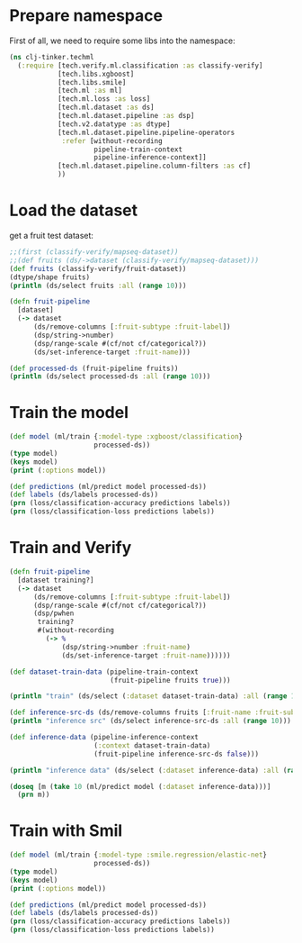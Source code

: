 * Prepare namespace

First of all, we need to require some libs into the namespace:

#+begin_src clojure :results output
  (ns clj-tinker.techml
    (:require [tech.verify.ml.classification :as classify-verify]
              [tech.libs.xgboost]
              [tech.libs.smile]
              [tech.ml :as ml]
              [tech.ml.loss :as loss]
              [tech.ml.dataset :as ds]
              [tech.ml.dataset.pipeline :as dsp]
              [tech.v2.datatype :as dtype]
              [tech.ml.dataset.pipeline.pipeline-operators
               :refer [without-recording
                       pipeline-train-context
                       pipeline-inference-context]]
              [tech.ml.dataset.pipeline.column-filters :as cf]
              ))
#+end_src

#+RESULTS:

* Load the dataset

get a fruit test dataset:

#+begin_src clojure :results output
  ;;(first (classify-verify/mapseq-dataset))
  ;;(def fruits (ds/->dataset (classify-verify/mapseq-dataset)))
  (def fruits (classify-verify/fruit-dataset))
  (dtype/shape fruits)
  (println (ds/select fruits :all (range 10)))
#+end_src

#+RESULTS:
#+begin_example
_unnamed [10 7]:

| :fruit-label | :fruit-name | :fruit-subtype | :mass | :width | :height | :color-score |
|-------------:|-------------|----------------|------:|-------:|--------:|-------------:|
|          1.0 |      :apple |  :granny-smith | 192.0 |    8.4 |     7.3 |         0.55 |
|          1.0 |      :apple |  :granny-smith | 180.0 |    8.0 |     6.8 |         0.59 |
|          1.0 |      :apple |  :granny-smith | 176.0 |    7.4 |     7.2 |         0.60 |
|          2.0 |   :mandarin |      :mandarin |  86.0 |    6.2 |     4.7 |         0.80 |
|          2.0 |   :mandarin |      :mandarin |  84.0 |    6.0 |     4.6 |         0.79 |
|          2.0 |   :mandarin |      :mandarin |  80.0 |    5.8 |     4.3 |         0.77 |
|          2.0 |   :mandarin |      :mandarin |  80.0 |    5.9 |     4.3 |         0.81 |
|          2.0 |   :mandarin |      :mandarin |  76.0 |    5.8 |     4.0 |         0.81 |
|          1.0 |      :apple |      :braeburn | 178.0 |    7.1 |     7.8 |         0.92 |
|          1.0 |      :apple |      :braeburn | 172.0 |    7.4 |     7.0 |         0.89 |

#+end_example


#+begin_src clojure  :results output
  (defn fruit-pipeline
    [dataset]
    (-> dataset
        (ds/remove-columns [:fruit-subtype :fruit-label])
        (dsp/string->number)
        (dsp/range-scale #(cf/not cf/categorical?))
        (ds/set-inference-target :fruit-name)))

  (def processed-ds (fruit-pipeline fruits))
  (println (ds/select processed-ds :all (range 10)))
#+end_src

#+RESULTS:
#+begin_example
_unnamed [10 5]:

| :fruit-name |       :mass |      :width |     :height | :color-score |
|------------:|------------:|------------:|------------:|-------------:|
|         1.0 | -0.18881119 |  0.36842105 |  0.01538462 |  -1.00000000 |
|         1.0 | -0.27272727 |  0.15789474 | -0.13846154 |  -0.78947368 |
|         1.0 | -0.30069930 | -0.15789474 | -0.01538462 |  -0.73684211 |
|         0.0 | -0.93006993 | -0.78947368 | -0.78461538 |   0.31578947 |
|         0.0 | -0.94405594 | -0.89473684 | -0.81538462 |   0.26315789 |
|         0.0 | -0.97202797 | -1.00000000 | -0.90769231 |   0.15789474 |
|         0.0 | -0.97202797 | -0.94736842 | -0.90769231 |   0.36842105 |
|         0.0 | -1.00000000 | -1.00000000 | -1.00000000 |   0.36842105 |
|         1.0 | -0.28671329 | -0.31578947 |  0.16923077 |   0.94736842 |
|         1.0 | -0.32867133 | -0.15789474 | -0.07692308 |   0.78947368 |

#+end_example

* Train the model

#+begin_src clojure :results output
(def model (ml/train {:model-type :xgboost/classification}
                     processed-ds))
(type model)
(keys model)
(print (:options model))
#+end_src

#+RESULTS:
: {:model-type :xgboost/classification, :dataset-shape [5 59], :feature-columns [:mass :width :height :color-score], :label-columns [:fruit-name], :label-map {:fruit-name {:mandarin 0, :apple 1, :lemon 2, :orange 3}}, :column-map {:mass {:name :mass, :size 59, :datatype :float64, :column-type :feature}, :width {:name :width, :size 59, :datatype :float64, :column-type :feature}, :height {:name :height, :size 59, :datatype :float64, :column-type :feature}, :color-score {:name :color-score, :size 59, :datatype :float64, :column-type :feature}, :fruit-name {:categorical? true, :name :fruit-name, :size 59, :datatype :float64, :label-map {:mandarin 0, :apple 1, :lemon 2, :orange 3}, :column-type :inference}}}

#+begin_src clojure :results output
(def predictions (ml/predict model processed-ds))
(def labels (ds/labels processed-ds))
(prn (loss/classification-accuracy predictions labels))
(prn (loss/classification-loss predictions labels))
#+end_src

#+RESULTS:
: 1.0
: 0.0

* Train and Verify

#+begin_src clojure :results output
  (defn fruit-pipeline
    [dataset training?]
    (-> dataset
        (ds/remove-columns [:fruit-subtype :fruit-label])
        (dsp/range-scale #(cf/not cf/categorical?))
        (dsp/pwhen
         training?
         #(without-recording
           (-> %
               (dsp/string->number :fruit-name)
               (ds/set-inference-target :fruit-name))))))

  (def dataset-train-data (pipeline-train-context
                           (fruit-pipeline fruits true)))

  (println "train" (ds/select (:dataset dataset-train-data) :all (range 10)))

  (def inference-src-ds (ds/remove-columns fruits [:fruit-name :fruit-subtype :fruit-label]))
  (println "inference src" (ds/select inference-src-ds :all (range 10)))

  (def inference-data (pipeline-inference-context
                       (:context dataset-train-data)
                       (fruit-pipeline inference-src-ds false)))

  (println "inference data" (ds/select (:dataset inference-data) :all (range 10)))

  (doseq [m (take 10 (ml/predict model (:dataset inference-data)))]
    (prn m))
#+end_src

#+RESULTS:
#+begin_example
train _unnamed [10 5]:

| :fruit-name |       :mass |      :width |     :height | :color-score |
|------------:|------------:|------------:|------------:|-------------:|
|         1.0 | -0.18881119 |  0.36842105 |  0.01538462 |  -1.00000000 |
|         1.0 | -0.27272727 |  0.15789474 | -0.13846154 |  -0.78947368 |
|         1.0 | -0.30069930 | -0.15789474 | -0.01538462 |  -0.73684211 |
|         0.0 | -0.93006993 | -0.78947368 | -0.78461538 |   0.31578947 |
|         0.0 | -0.94405594 | -0.89473684 | -0.81538462 |   0.26315789 |
|         0.0 | -0.97202797 | -1.00000000 | -0.90769231 |   0.15789474 |
|         0.0 | -0.97202797 | -0.94736842 | -0.90769231 |   0.36842105 |
|         0.0 | -1.00000000 | -1.00000000 | -1.00000000 |   0.36842105 |
|         1.0 | -0.28671329 | -0.31578947 |  0.16923077 |   0.94736842 |
|         1.0 | -0.32867133 | -0.15789474 | -0.07692308 |   0.78947368 |

inference src _unnamed [10 4]:

| :mass | :width | :height | :color-score |
|------:|-------:|--------:|-------------:|
| 192.0 |    8.4 |     7.3 |         0.55 |
| 180.0 |    8.0 |     6.8 |         0.59 |
| 176.0 |    7.4 |     7.2 |         0.60 |
|  86.0 |    6.2 |     4.7 |         0.80 |
|  84.0 |    6.0 |     4.6 |         0.79 |
|  80.0 |    5.8 |     4.3 |         0.77 |
|  80.0 |    5.9 |     4.3 |         0.81 |
|  76.0 |    5.8 |     4.0 |         0.81 |
| 178.0 |    7.1 |     7.8 |         0.92 |
| 172.0 |    7.4 |     7.0 |         0.89 |

inference data _unnamed [10 4]:

|       :mass |      :width |     :height | :color-score |
|------------:|------------:|------------:|-------------:|
| -0.18881119 |  0.36842105 |  0.01538462 |  -1.00000000 |
| -0.27272727 |  0.15789474 | -0.13846154 |  -0.78947368 |
| -0.30069930 | -0.15789474 | -0.01538462 |  -0.73684211 |
| -0.93006993 | -0.78947368 | -0.78461538 |   0.31578947 |
| -0.94405594 | -0.89473684 | -0.81538462 |   0.26315789 |
| -0.97202797 | -1.00000000 | -0.90769231 |   0.15789474 |
| -0.97202797 | -0.94736842 | -0.90769231 |   0.36842105 |
| -1.00000000 | -1.00000000 | -1.00000000 |   0.36842105 |
| -0.28671329 | -0.31578947 |  0.16923077 |   0.94736842 |
| -0.32867133 | -0.15789474 | -0.07692308 |   0.78947368 |

{:mandarin 0.00567386532202363, :apple 0.9749930500984192, :lemon 0.006902134045958519, :orange 0.012431012466549873}
{:mandarin 0.006593874655663967, :apple 0.9565249681472778, :lemon 0.006771395448595285, :orange 0.030109768733382225}
{:mandarin 0.005649499129503965, :apple 0.9708059430122375, :lemon 0.0068724933080375195, :orange 0.016672048717737198}
{:mandarin 0.9058150053024292, :apple 0.014717460609972477, :lemon 0.03283243998885155, :orange 0.04663509875535965}
{:mandarin 0.9052721261978149, :apple 0.012833178043365479, :lemon 0.02616247348487377, :orange 0.05573226511478424}
{:mandarin 0.9052721261978149, :apple 0.012833178043365479, :lemon 0.02616247348487377, :orange 0.05573226511478424}
{:mandarin 0.9281758069992065, :apple 0.014268497005105019, :lemon 0.02682439237833023, :orange 0.030731311067938805}
{:mandarin 0.9281758069992065, :apple 0.014268497005105019, :lemon 0.02682439237833023, :orange 0.030731311067938805}
{:mandarin 0.01563860848546028, :apple 0.9251953959465027, :lemon 0.021498875692486763, :orange 0.03766714781522751}
{:mandarin 0.004543534480035305, :apple 0.9794245958328247, :lemon 0.002808679360896349, :orange 0.013223208487033844}
#+end_example


* Train with Smil

#+begin_src clojure :results output
(def model (ml/train {:model-type :smile.regression/elastic-net}
                     processed-ds))
(type model)
(keys model)
(print (:options model))
#+end_src

#+RESULTS:
: {:model-type :smile.regression/elastic-net, :dataset-shape [5 59], :feature-columns [:mass :width :height :color-score], :label-columns [:fruit-name], :label-map {:fruit-name {:mandarin 0, :apple 1, :lemon 2, :orange 3}}, :column-map {:mass {:name :mass, :size 59, :datatype :float64, :column-type :feature}, :width {:name :width, :size 59, :datatype :float64, :column-type :feature}, :height {:name :height, :size 59, :datatype :float64, :column-type :feature}, :color-score {:name :color-score, :size 59, :datatype :float64, :column-type :feature}, :fruit-name {:categorical? true, :name :fruit-name, :size 59, :datatype :float64, :label-map {:mandarin 0, :apple 1, :lemon 2, :orange 3}, :column-type :inference}}}Jun 30, 2020 12:30:59 AM com.github.fommil.netlib.BLAS <clinit>
: WARNING: Failed to load implementation from: com.github.fommil.netlib.NativeSystemBLAS
: Jun 30, 2020 12:30:59 AM com.github.fommil.netlib.BLAS <clinit>
: WARNING: Failed to load implementation from: com.github.fommil.netlib.NativeRefBLAS

#+begin_src clojure :results output
(def predictions (ml/predict model processed-ds))
(def labels (ds/labels processed-ds))
(prn (loss/classification-accuracy predictions labels))
(prn (loss/classification-loss predictions labels))
#+end_src

#+RESULTS:
: class java.lang.IllegalArgumentExceptionclass java.lang.IllegalArgumentExceptionclass java.lang.IllegalArgumentExceptionclass java.lang.IllegalArgumentExceptionExecution error (IllegalArgumentException) at tech.ml.loss/classification-accuracy$fn (loss.clj:44).
: Don't know how to create ISeq from: java.lang.Double
: Execution error (IllegalArgumentException) at tech.ml.loss/classification-accuracy$fn (loss.clj:44).
: Don't know how to create ISeq from: java.lang.Double
